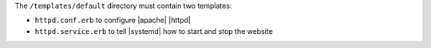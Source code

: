 .. The contents of this file are included in multiple topics.
.. This file should not be changed in a way that hinders its ability to appear in multiple documentation sets.
.. This file is hooked into a slide deck


The ``/templates/default`` directory must contain two templates:

* ``httpd.conf.erb`` to configure |apache| |httpd|
* ``httpd.service.erb`` to tell |systemd| how to start and stop the website
